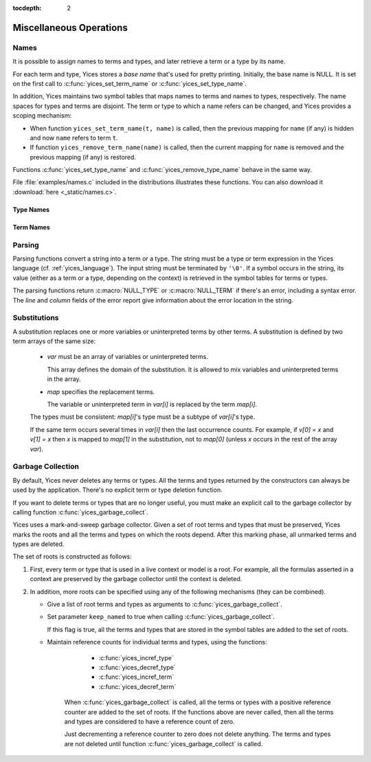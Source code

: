 :tocdepth: 2

.. highlight:: c

.. _miscellaneous_operations:

Miscellaneous Operations
========================

.. _names_api:

Names
-----

It is possible to assign names to terms and types, and later retrieve
a term or a type by its name.

For each term and type, Yices stores a *base name* that's used for
pretty printing. Initially, the base name is NULL.  It is set on the
first call to :c:func:`yices_set_term_name` or
:c:func:`yices_set_type_name`.

In addition, Yices maintains two symbol tables that maps names to
terms and names to types, respectively. The name spaces for types and
terms are disjoint. The term or type to which a name refers can be
changed, and Yices provides a scoping mechanism:

- When function ``yices_set_term_name(t, name)`` is called, then the
  previous mapping for ``name`` (if any) is hidden and now ``name`` refers
  to term ``t``.

- If function ``yices_remove_term_name(name)`` is called, then the current
  mapping for ``name`` is removed and the previous mapping (if any)
  is restored.

Functions :c:func:`yices_set_type_name` and
:c:func:`yices_remove_type_name` behave in the same way.

File :file:`examples/names.c` included in the distributions
illustrates these functions. You can also download it :download:`here <_static/names.c>`.
   



Type Names
..........

.. c:function:: int32_t yices_set_type_name(type_t tau, const char *name)

   Attaches a name to a type.

   **Parameters**

   - *tau* can be any valid type

   - *name* must be a ``'\0'``-terminated string.

   If *tau* does not have a base name yet, then *name* is stored as base name for *tau*.

   If *name* currently refers to a type, then this current mapping is
   hidden, then the mapping from *name* to *tau* is recorded in the
   symbol table for types.

   Yices makes an internal copy of the string *name*.

   **Returned value**

   - If *tau* is not valid, the function returns -1 and sets the error report.
     Otherwise, the function returns 0.


.. c:function:: const char* yices_get_type_name(type_t tau)

   Retrieves the base name of a type.

   This function returns NULL if the type *tau* is invalid or has no
   base name. Otherwise it returns the base name of *tau*.

.. c:function:: type_t yices_get_type_by_name(const char *name)

   Gets a type by its name.

   This function returns the type mapped to *name* or :c:macro:`NULL_TYPE`
   if nothing is mapped to *name* in the symbol table.

.. c:function:: void yices_remove_type_name(const char *name)

   Removes the current mapping of name from the symbol table for types.

   This function has no effect if *name* does not refer to any type.

   Otherwise, the current mapping of *name* is removed. If *name* was
   previously mapped to another type, then this previous mapping is
   restored.

.. c:function:: int32_t yices_clear_type_name(type_t tau)

   Removes the base name of a type.

   If *tau* is not a valid type, this function returns -1, and sets
   the error report. Otherwise, it returns 0.

   If type *tau* does not have a base name, this function does nothing
   and returns 0.

   Otherwise, the mapping from *tau*'s base name to *tau* is removed
   from the symbol table and *tau*'s base name is removed.


Term Names
..........

.. c:function:: int32_t yices_set_term_name(term_t t, const char *name)

   Attaches a name to a term.

   **Parameters**

   - *t* can be any valid term

   - *name* must be a ``'\0'``-terminated string.

   If *t* does not have a base name yet, then *name* is stored as base name for *t*.

   If *name* currently refers to a term, then this current mapping is hidden.

   Then the mapping from *name* to *t* is recorded in the symbol table for terms.

   Yices makes an internal copy of the string *name*.

   **Returned value**

   - If *t* is not valid, the function returns -1 and sets the error report.
     Otherwise, the function returns 0.


.. c:function:: const char* yices_get_term_name(term_t t)

   Retrieves the base name of a term.

   This function returns NULL if the term *t* is invalid or has no
   base name. Otherwise it returns the base name of *t*.

.. c:function:: term_t yices_get_term_by_name(const char *name)

   Gets a term by its name.

   This function returns the term mapped to *name* or :c:macro:`NULL_TERM`
   if nothing is mapped to *name* in the symbol table.

.. c:function:: void yices_remove_term_name(const char *name)

   Removes the current mapping of name from the symbol table for terms.

   This function has no effect if *name* does not refer to any term.

   Otherwise, the current mapping of *name* is removed. If the *name*
   was previously mapped to another term, then this previous mapping
   is restored.

.. c:function:: int32_t yices_clear_term_name(term_t t)

   Removes the base name of a term.

   If *t* is not a valid term, then this function returns -1,
   and sets the error report. Otherwise, it returns 0.

   If term *t* does not have a base name, this function does nothing
   and returns 0.

   Otherwise, mapping from *t*'s base name to *t* is removed from
   the symbol table then *t*'s base name is removed.

.. _parsing_api:

Parsing
-------

Parsing functions convert a string into a term or a type. The string
must be a type or term expression in the Yices language
(cf. :ref:`yices_language`).  The input string must be terminated by
``'\0'``.  If a symbol occurs in the string, its value (either as a
term or a type, depending on the context) is retrieved in the symbol
tables for terms or types.

The parsing functions return :c:macro:`NULL_TYPE` or
:c:macro:`NULL_TERM` if there's an error, including a syntax error.
The *line* and *column* fields of the error report give information about
the error location in the string.

.. c:function:: type_t yices_parse_type(const char *s)

   Parses string *s* as a type.

.. c:function:: term_t yices_parse_term(const char *s)

   Parses string *s* as a term.


Substitutions
-------------

A substitution replaces one or more variables or uninterpreted terms
by other terms. A substitution is defined by two term arrays of the same size:

  - *var* must be an array of variables or uninterpreted terms.

    This array defines the domain of the substitution. It is allowed to
    mix variables and uninterpreted terms in the array.

  - *map* specifies the replacement terms.

    The variable or uninterpreted term in *var[i]* is replaced by the term *map[i]*.

  The types must be consistent: *map[i]*'s type must be a subtype of *var[i]*'s type.

  If the same term occurs several times in *var[i]* then the last occurrence counts.
  For example, if *v[0] = x* and *v[1] = x* then *x* is mapped to *map[1]* in the
  substitution, not to *map[0]* (unless *x* occurs in the rest of the array *var*).


.. c:function:: term_t yices_subst_term(uint32_t n, const term_t var[], const term_t map[], term_t t)

   Applies a substitution to a term.

   **Parameters**

   - *n* is the size of arrays *var* and *map*.

   - *var* and *map* define the substitution.
 
   - *t* is the term to which the substitution is applied.

   Every element of *var* must be either a variable (cf. :c:func:`yices_new_variable`) or
   an uninterpreted term (cf. :c:func:`yices_new_uninterpreted_term`).

   Every (free) occurrence of *var[i]* in *t* is replaced by term *map[i]*.

   It's allowed to have *n=0*, in which case this operation returns *t* unchanged.
 
   The function returns :c:macro:`NULL_TERM` if there's an error.

   **Error report**

   - if *var[i]* or *map[i]* is not a valid term:

     -- error code: :c:enum:`INVALID_TERM`

     -- term1 := the invalid term

   - if *var[i]* is not a variable or uninterpreted term:

     -- error code: :c:enum:`VARIABLE_REQUIRED`

     -- term1 := *var[i]*

   - if *map[i]*'s type is wrong:

     -- error code: :c:enum:`TYPE_MISMATCH`

     -- term1 := *map[i]*

     -- type1 := type of *var[i]*

   - if the substitution creates a term of too high degree:

     -- error code: :c:enum:`DEGREE_OVERFLOW`



.. c:function:: int32_t yices_subst_term_array(uint32_t n, const term_t var[], const term_t map[], uint32_t m, term_t t[])

   Applies a substitution to an array of terms.

   **Parameters**

   - *n* is the size of arrays *var* and *map*.

   - *var* and *map* define the substitution.
 
   - *t* is an array of *m* terms.

   The constraints of *var* and *map* are the same as in function :c:func:`yices_subst_term`.

   This function applies the substitution defined by *var* and *map*
   to the *m* terms of *t*.  The result is stored in place in array *t*.
   Assuming there's no error, this function has the same effect as the loop::

       for (i=0; i<m; i++) {
         t[i] = yices_subst_array(n, var, map, t[i]);
       }

   But it is more efficient to call :c:func:`yices_subst_term_array`
   than to use such a loop in your code.

   The function returns -1 if there's an error or 0 otherwise.

   The possible error reports are the same as for function :c:func:`yices_subst_term`.


Garbage Collection
------------------

By default, Yices never deletes any terms or types. All the terms and
types returned by the constructors can always be used by the
application. There's no explicit term or type deletion function.

If you want to delete terms or types that are no longer useful, you
must make an explicit call to the garbage collector by calling
function :c:func:`yices_garbage_collect`.

Yices uses a mark-and-sweep garbage collector. Given a set of root
terms and types that must be preserved, Yices marks the roots and
all the terms and types on which the roots depend.  After this
marking phase, all unmarked terms and types are deleted. 

The set of roots is constructed as follows:

1) First, every term or type that is used in a live context or model
   is a root. For example, all the formulas asserted in a context
   are preserved by the garbage collector until the context is
   deleted.

2) In addition, more roots can be specified using any of the following
   mechanisms (they can be combined).

   - Give a list of root terms and types as arguments to :c:func:`yices_garbage_collect`.

   - Set parameter ``keep_named`` to true when calling :c:func:`yices_garbage_collect`.

     If this flag is true, all the terms and types that are stored in
     the symbol tables are added to the set of roots.

   - Maintain reference counts for individual terms and types, using
     the functions:

        - :c:func:`yices_incref_type`

        - :c:func:`yices_decref_type`

        - :c:func:`yices_incref_term`

        - :c:func:`yices_decref_term`

      When :c:func:`yices_garbage_collect` is called, all the terms or
      types with a positive reference counter are added to the set of
      roots. If the functions above are never called, then all the
      terms and types are considered to have a reference count of
      zero.

      Just decrementing a reference counter to zero does not delete
      anything. The terms and types are not deleted until function
      :c:func:`yices_garbage_collect` is called.


.. c:function:: uint32_t yices_num_types(void)

   Returns the number of types internally stored in Yices.

.. c:function:: uint32_t yices_num_terms(void)

   Returns the number of terms internally stored in Yices.

.. c:function:: int32_t yices_incref_type(type_t tau)

   Increments the reference counter of a type.

   This function returns -1 if *tau* is not a valid type, or 0 otherwise.

.. c:function:: int32_t yices_decref_type(type_t tau)

   Decrements the reference counter of a type.

   The type *tau* must be valid and its reference counter must be positive.
   If *tau*'s reference count is zero, the function keeps it unchanged
   and reports an error.

   The function returns -1 if there's an error, or 0 otherwise.

   **Error report**

   - if *tau*'s reference counter is zero:

     -- error code: :c:enum:`BAD_TYPE_DECREF`


.. c:function:: int32_t yices_incref_term(term_t t)

   Increments the reference counter of a term.

   This function returns -1 if *t* is not a valid term, or 0 otherwise.

.. c:function:: int32_t yices_decref_term(term_t t)

   Decrements the reference counter of a term.

   The term *t* must be valid and its reference counter must be
   positive.  If *t*'s reference count is zero, the function leaves it
   unchanged and reports an error.

   The function returns -1 if there's an error, or 0 otherwise.

   **Error report**

   - if *t*'s reference counter is zero:

     -- error code: :c:enum:`BAD_TERM_DECREF`


.. c:function:: void yices_garbage_collect(const term_t t[], uint32_t nt, const type_t tau[], uint32_t ntau, int32_t keep_named)

   Calls the garbage collector.

   **Parameters**

   - *t*: optional array of terms to preserve

   - *nt*: number of terms in array *t*

   - *tau*: optional array of types to preserve

   - *ntau*: number of types in array *tau*

   - *keep_named*: indicates whether named terms and types should be preserved

   If *t* is not :c:macro:`NULL`, then all the elements *t[0 ... nt-1]* are added to the
   set of roots and will not be deleted.

   If *tau* is not :c:macro:`NULL`, then all the elements *tau[0 ... ntau-1]* are added to
   the set of roots and will not be deleted.

   If *keep_named* is non-zero (i.e., true) then all the terms and types accessible via
   the symbol tables are also preserved. See :ref:`names_api`.

   In addition, as explained above, all the terms and types with a
   positive reference count and all the terms used in a model or
   context are preserved.

   This function silently ignore any element of array *t* and *tau* that's not a valid
   term or type.
